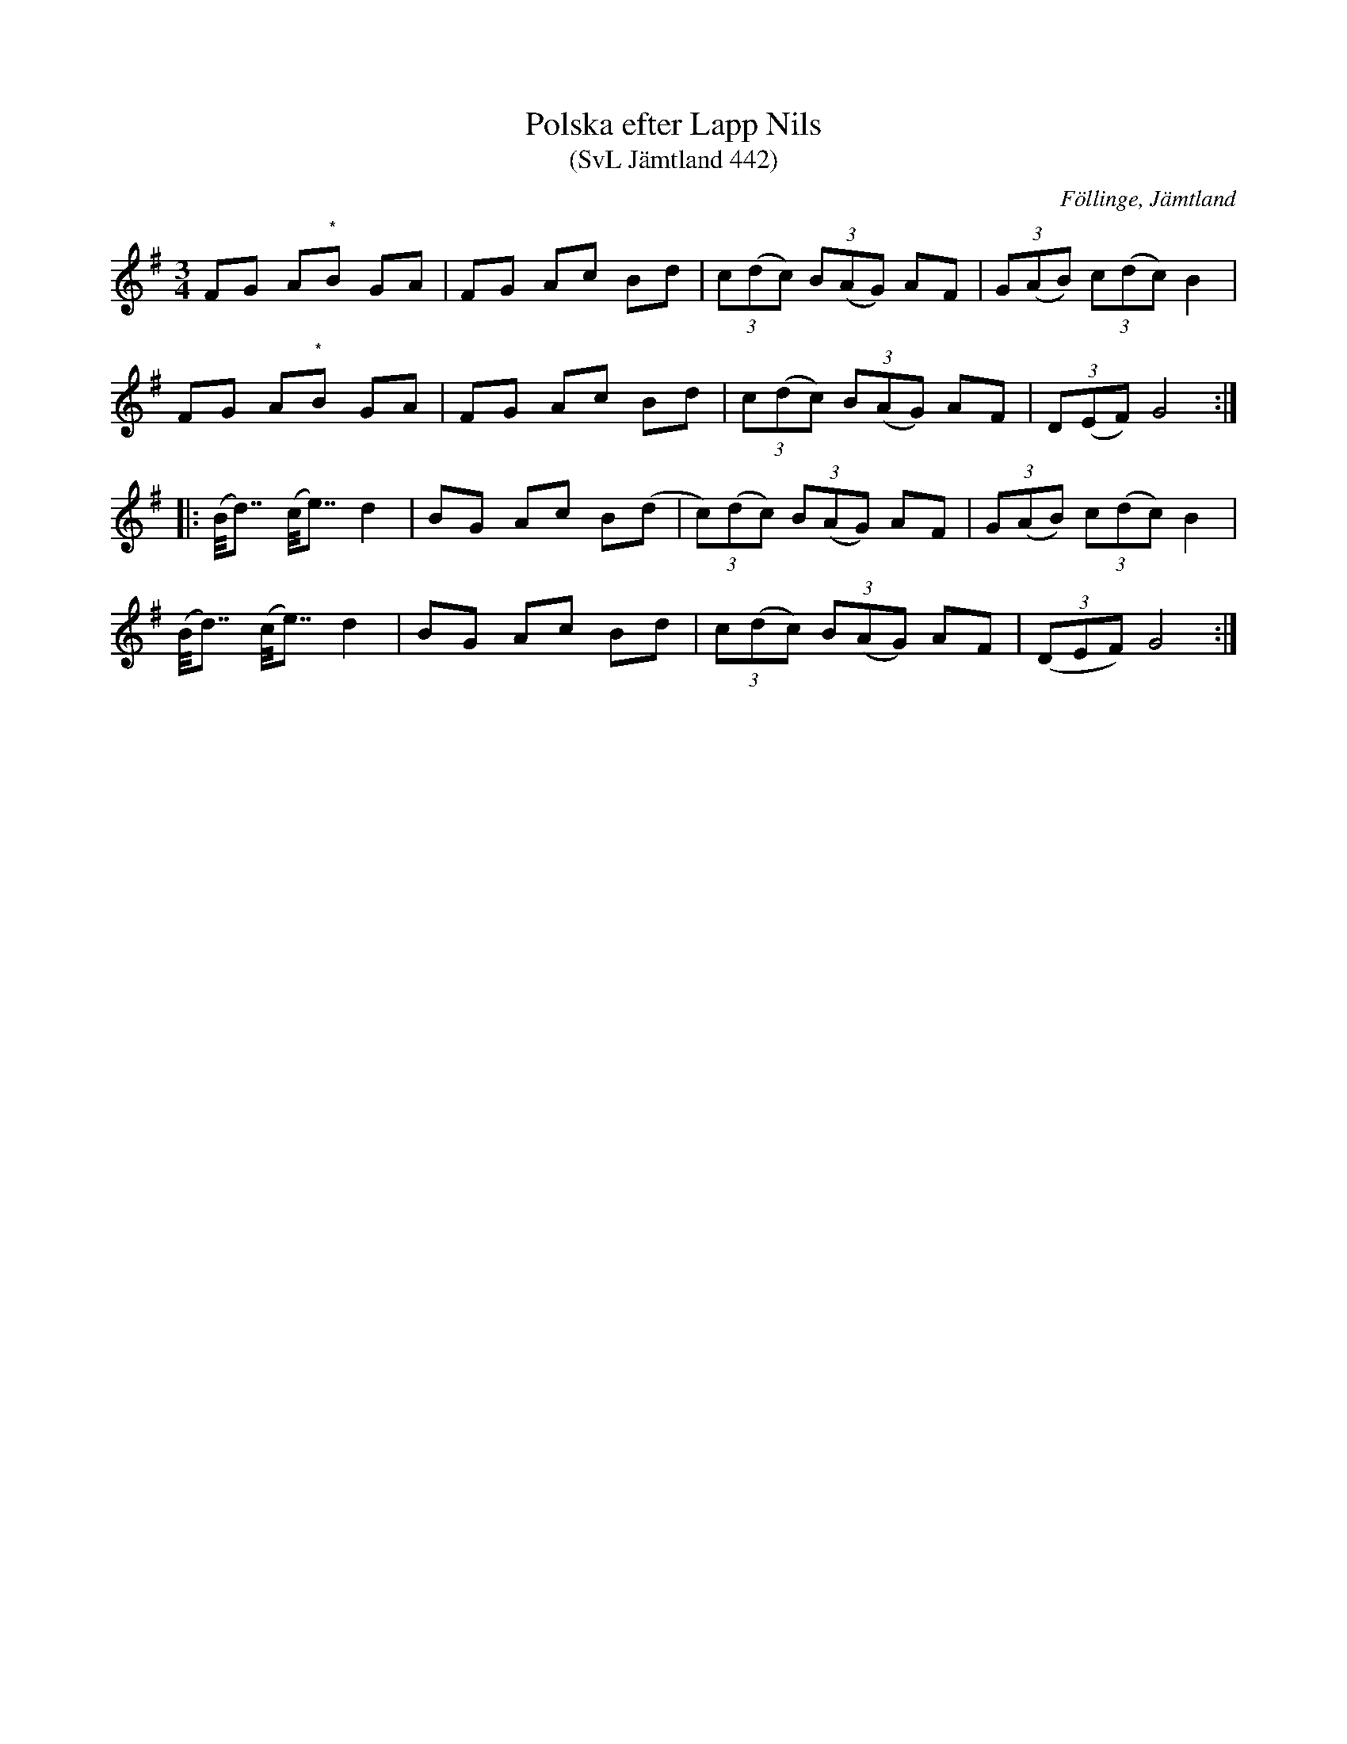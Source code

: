 %%abc-charset utf-8

X:442
T:Polska efter Lapp Nils
T:(SvL Jämtland 442)
R:Polska
S:Efter Lapp-Nils
S:Efter Pål Nilsson
O:Föllinge, Jämtland
B:Svenska Låtar Jämtland
N:Toner med * indikerar en ton mellan f och fiss.
N:SvL: Polskan spelades på olika sätt, men enligt Pål Nilssons utsago var hans tolkning av densamma den riktiga och den som kom närmast Lapp Nils spel.
N:SvL: Jmf Munter Johans version (SvL J. 186), som även han hade dirket från Lapp Nils. Se även Nikolausson nr. 106.
N: Spelbar på säckpipa i A
Z:Till abc Jonas Brunskog
M:3/4
L:1/8
K:G
FG A"*"B GA|FG Ac Bd|(3c(dc) (3B(AG) AF|(3G(AB) (3c(dc) B2|
FG A"*"B GA|FG Ac Bd|(3c(dc) (3B(AG) AF|(3D(EF) G4:|
|:(B<<d) (c<<e) d2|BG Ac B(d|(3c)(dc) (3B(AG) AF|(3G(AB) (3c(dc) B2|
(B<<d) (c<<e) d2|BG Ac Bd|(3c(dc) (3B(AG) AF|((3DEF) G4:|

